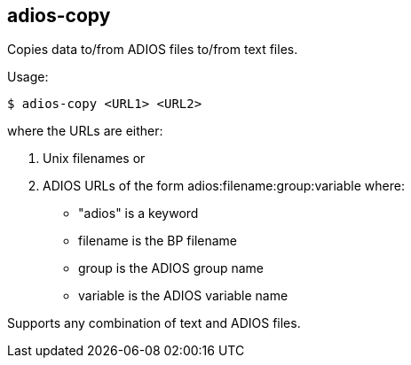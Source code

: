 
== adios-copy

Copies data to/from ADIOS files to/from text files.

Usage:

----
$ adios-copy <URL1> <URL2>
----

where the URLs are either:

. Unix filenames or
. ADIOS URLs of the form adios:filename:group:variable where:
+
** "adios" is a keyword
** filename is the BP filename
** group is the ADIOS group name
** variable is the ADIOS variable name

Supports any combination of text and ADIOS files.

